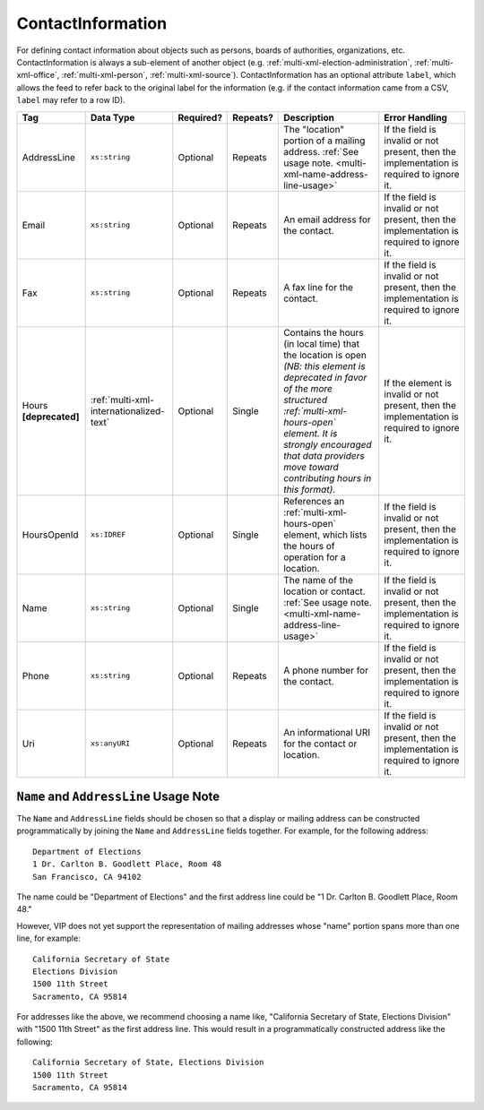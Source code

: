 .. This file is auto-generated.  Do not edit it by hand!

.. _multi-xml-contact-information:

ContactInformation
==================

For defining contact information about objects such as persons, boards of authorities,
organizations, etc. ContactInformation is always a sub-element of another object (e.g.
:ref:`multi-xml-election-administration`, :ref:`multi-xml-office`,
:ref:`multi-xml-person`, :ref:`multi-xml-source`). ContactInformation has an optional attribute
``label``, which allows the feed to refer back to the original label for the information
(e.g. if the contact information came from a CSV, ``label`` may refer to a row ID).

+------------------+-----------------------------------------+--------------+--------------+------------------------------------------+------------------------------------------+
| Tag              | Data Type                               | Required?    | Repeats?     | Description                              | Error Handling                           |
+==================+=========================================+==============+==============+==========================================+==========================================+
| AddressLine      | ``xs:string``                           | Optional     | Repeats      | The "location" portion of a mailing      | If the field is invalid or not present,  |
|                  |                                         |              |              | address. :ref:`See usage note.           | then the implementation is required to   |
|                  |                                         |              |              | <multi-xml-name-address-line-usage>`     | ignore it.                               |
+------------------+-----------------------------------------+--------------+--------------+------------------------------------------+------------------------------------------+
| Email            | ``xs:string``                           | Optional     | Repeats      | An email address for the contact.        | If the field is invalid or not present,  |
|                  |                                         |              |              |                                          | then the implementation is required to   |
|                  |                                         |              |              |                                          | ignore it.                               |
+------------------+-----------------------------------------+--------------+--------------+------------------------------------------+------------------------------------------+
| Fax              | ``xs:string``                           | Optional     | Repeats      | A fax line for the contact.              | If the field is invalid or not present,  |
|                  |                                         |              |              |                                          | then the implementation is required to   |
|                  |                                         |              |              |                                          | ignore it.                               |
+------------------+-----------------------------------------+--------------+--------------+------------------------------------------+------------------------------------------+
| Hours            | :ref:`multi-xml-internationalized-text` | Optional     | Single       | Contains the hours (in local time) that  | If the element is invalid or not         |
| **[deprecated]** |                                         |              |              | the location is open *(NB: this element  | present, then the implementation is      |
|                  |                                         |              |              | is deprecated in favor of the more       | required to ignore it.                   |
|                  |                                         |              |              | structured :ref:`multi-xml-hours-open`   |                                          |
|                  |                                         |              |              | element. It is strongly encouraged that  |                                          |
|                  |                                         |              |              | data providers move toward contributing  |                                          |
|                  |                                         |              |              | hours in this format)*.                  |                                          |
+------------------+-----------------------------------------+--------------+--------------+------------------------------------------+------------------------------------------+
| HoursOpenId      | ``xs:IDREF``                            | Optional     | Single       | References an                            | If the field is invalid or not present,  |
|                  |                                         |              |              | :ref:`multi-xml-hours-open` element,     | then the implementation is required to   |
|                  |                                         |              |              | which lists the hours of operation for a | ignore it.                               |
|                  |                                         |              |              | location.                                |                                          |
+------------------+-----------------------------------------+--------------+--------------+------------------------------------------+------------------------------------------+
| Name             | ``xs:string``                           | Optional     | Single       | The name of the location or contact.     | If the field is invalid or not present,  |
|                  |                                         |              |              | :ref:`See usage note.                    | then the implementation is required to   |
|                  |                                         |              |              | <multi-xml-name-address-line-usage>`     | ignore it.                               |
+------------------+-----------------------------------------+--------------+--------------+------------------------------------------+------------------------------------------+
| Phone            | ``xs:string``                           | Optional     | Repeats      | A phone number for the contact.          | If the field is invalid or not present,  |
|                  |                                         |              |              |                                          | then the implementation is required to   |
|                  |                                         |              |              |                                          | ignore it.                               |
+------------------+-----------------------------------------+--------------+--------------+------------------------------------------+------------------------------------------+
| Uri              | ``xs:anyURI``                           | Optional     | Repeats      | An informational URI for the contact or  | If the field is invalid or not present,  |
|                  |                                         |              |              | location.                                | then the implementation is required to   |
|                  |                                         |              |              |                                          | ignore it.                               |
+------------------+-----------------------------------------+--------------+--------------+------------------------------------------+------------------------------------------+

.. _multi-xml-name-address-line-usage:

``Name`` and ``AddressLine`` Usage Note
^^^^^^^^^^^^^^^^^^^^^^^^^^^^^^^^^^^^^^^

The ``Name`` and ``AddressLine`` fields should be chosen so that a display
or mailing address can be constructed programmatically by joining the
``Name`` and ``AddressLine`` fields together.  For example, for the
following address::

    Department of Elections
    1 Dr. Carlton B. Goodlett Place, Room 48
    San Francisco, CA 94102

The name could be "Department of Elections" and the first address line
could be "1 Dr. Carlton B. Goodlett Place, Room 48."

However, VIP does not yet support the representation of mailing addresses
whose "name" portion spans more than one line, for example::

    California Secretary of State
    Elections Division
    1500 11th Street
    Sacramento, CA 95814

For addresses like the above, we recommend choosing a name like, "California
Secretary of State, Elections Division" with "1500 11th Street" as the
first address line. This would result in a programmatically constructed
address like the following::

    California Secretary of State, Elections Division
    1500 11th Street
    Sacramento, CA 95814

.. code-block:: xml
   :linenos:

   <ContactInformation label="ci10861a">
      <AddressLine>1600 Pennsylvania Ave</AddressLine>
      <AddressLine>Washington, DC 20006</AddressLine>
      <Email>president@whitehouse.gov</Email>
      <Phone>202-456-1111</Phone>
      <Phone annotation="TDD">202-456-6213</Phone>
      <Uri>http://www.whitehouse.gov</Uri>
   </ContactInformation>

